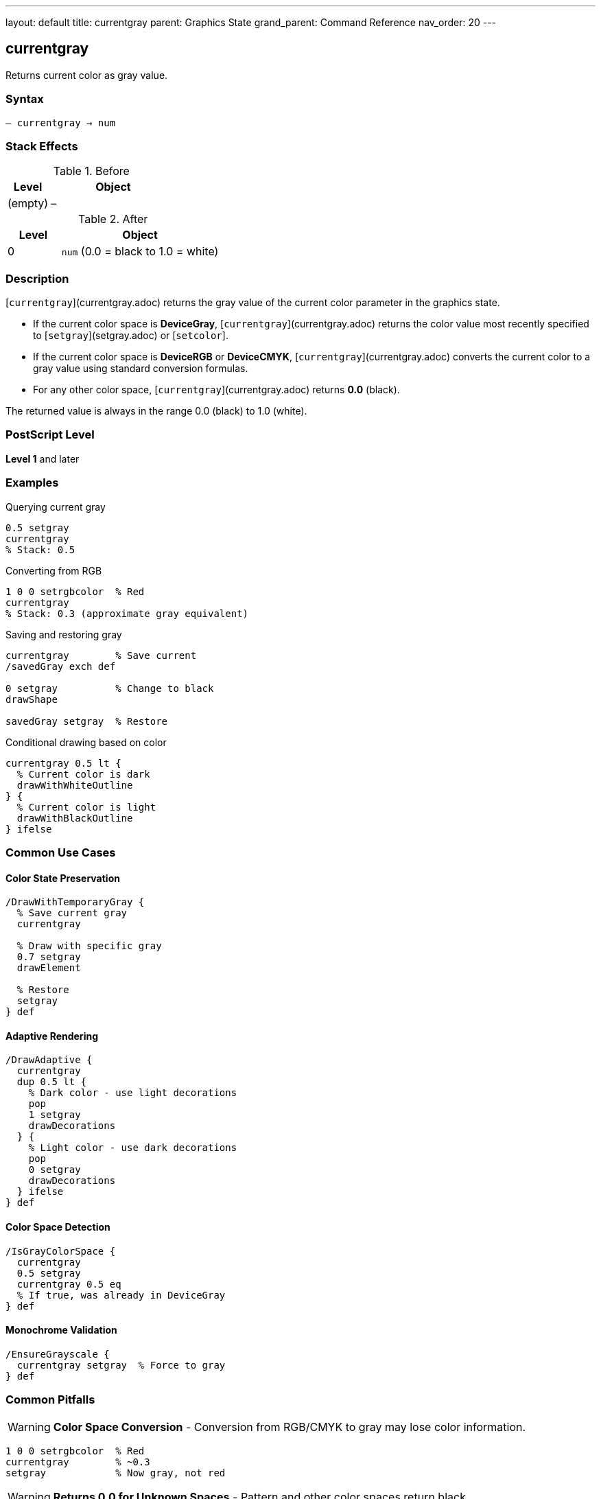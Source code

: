 ---
layout: default
title: currentgray
parent: Graphics State
grand_parent: Command Reference
nav_order: 20
---

== currentgray

Returns current color as gray value.

=== Syntax

----
– currentgray → num
----

=== Stack Effects

.Before
[cols="1,3"]
|===
| Level | Object

| (empty)
| –
|===

.After
[cols="1,3"]
|===
| Level | Object

| 0
| `num` (0.0 = black to 1.0 = white)
|===

=== Description

[`currentgray`](currentgray.adoc) returns the gray value of the current color parameter in the graphics state.

* If the current color space is **DeviceGray**, [`currentgray`](currentgray.adoc) returns the color value most recently specified to [`setgray`](setgray.adoc) or [`setcolor`].
* If the current color space is **DeviceRGB** or **DeviceCMYK**, [`currentgray`](currentgray.adoc) converts the current color to a gray value using standard conversion formulas.
* For any other color space, [`currentgray`](currentgray.adoc) returns **0.0** (black).

The returned value is always in the range 0.0 (black) to 1.0 (white).

=== PostScript Level

*Level 1* and later

=== Examples

.Querying current gray
[source,postscript]
----
0.5 setgray
currentgray
% Stack: 0.5
----

.Converting from RGB
[source,postscript]
----
1 0 0 setrgbcolor  % Red
currentgray
% Stack: 0.3 (approximate gray equivalent)
----

.Saving and restoring gray
[source,postscript]
----
currentgray        % Save current
/savedGray exch def

0 setgray          % Change to black
drawShape

savedGray setgray  % Restore
----

.Conditional drawing based on color
[source,postscript]
----
currentgray 0.5 lt {
  % Current color is dark
  drawWithWhiteOutline
} {
  % Current color is light
  drawWithBlackOutline
} ifelse
----

=== Common Use Cases

==== Color State Preservation

[source,postscript]
----
/DrawWithTemporaryGray {
  % Save current gray
  currentgray

  % Draw with specific gray
  0.7 setgray
  drawElement

  % Restore
  setgray
} def
----

==== Adaptive Rendering

[source,postscript]
----
/DrawAdaptive {
  currentgray
  dup 0.5 lt {
    % Dark color - use light decorations
    pop
    1 setgray
    drawDecorations
  } {
    % Light color - use dark decorations
    pop
    0 setgray
    drawDecorations
  } ifelse
} def
----

==== Color Space Detection

[source,postscript]
----
/IsGrayColorSpace {
  currentgray
  0.5 setgray
  currentgray 0.5 eq
  % If true, was already in DeviceGray
} def
----

==== Monochrome Validation

[source,postscript]
----
/EnsureGrayscale {
  currentgray setgray  % Force to gray
} def
----

=== Common Pitfalls

WARNING: *Color Space Conversion* - Conversion from RGB/CMYK to gray may lose color information.

[source,postscript]
----
1 0 0 setrgbcolor  % Red
currentgray        % ~0.3
setgray            % Now gray, not red
----

WARNING: *Returns 0.0 for Unknown Spaces* - Pattern and other color spaces return black.

[source,postscript]
----
/Pattern setcolorspace
myPattern setcolor
currentgray        % Returns 0.0
----

WARNING: *Approximate Conversion* - RGB/CMYK to gray conversion is approximate.

[source,postscript]
----
0.5 0.5 0.5 setrgbcolor
currentgray
% May not be exactly 0.5 due to conversion
----

TIP: *Use for Monochrome Output* - Good for ensuring grayscale rendering.

=== Error Conditions

[cols="1,3"]
|===
| Error | Condition

| [`stackoverflow`]
| No room on operand stack
|===

=== Implementation Notes

* Very fast query operation
* No modification to graphics state
* Always returns value in range 0.0 to 1.0
* Conversion formulas are device-independent
* Level 1 operator (widely supported)

=== Color Conversion Formulas

When converting from other color spaces:

.RGB to Gray
----
gray = 0.3 × red + 0.59 × green + 0.11 × blue
----

.CMYK to Gray (approximate)
----
gray = 1 - min(1, 0.3×cyan + 0.59×magenta + 0.11×yellow + black)
----

.Other Spaces
----
gray = 0.0
----

=== See Also

* xref:setgray.adoc[`setgray`] - Set gray color
* xref:currentrgbcolor.adoc[`currentrgbcolor`] - Get RGB color
* xref:currentcmykcolor.adoc[`currentcmykcolor`] - Get CMYK color (Level 2)
* xref:currenthsbcolor.adoc[`currenthsbcolor`] - Get HSB color
